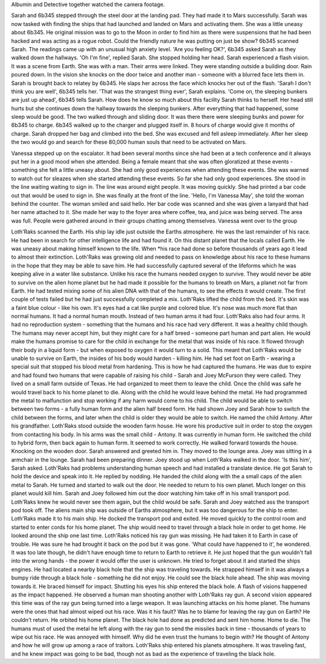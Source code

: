 Albumin and Detective together watched the camera footage.

Sarah and 6b345 stepped through the steel door at the landing pad. They had made it to Mars successfully. Sarah was now tasked with finding the
ships that had launched and landed on Mars and activating them. She was a little uneasy about 6b345. He original mission was to go to the Moon in
order to find him as there were suspensions that he had been hacked and was acting as a rogue robot. Could the friendly nature he was putting on
just be show?
6b345 scanned Sarah. The readings came up with an unusual high anxiety level. 'Are you feeling OK?', 6b345 asked Sarah as they walked down the
hallways. 'Oh I'm fine', replied Sarah. She stopped holding her head. Sarah experienced a flash vision. It was a scene from Earth. She was with a
man. Their arms were linked. They were standing outside a building door. Rain poured down. In the vision she knocks on the door twice and another
man - someone with a blurred face lets them in.
Sarah is brought back to relatey by 6b345. He slaps her across the face which knocks her out of the flash. 'Sarah I don't think you are well',
6b345 tells her. 'That was the strangest thing ever', Sarah explains. 'Come on, the sleeping bunkers are just up ahead', 6b345 tells Sarah. How
does he know so much about this facility Sarah thinks to herself. Her head still hurts but she continues down the hallway towards the sleeping
bunkers. After everything that had happened, some sleep would be good. The two walked through and sliding door. It was there there were sleeping
bunks and power for 6b345 to charge. 6b345 walked up to the charger and plugged itself in. 8 hours of charge would give it months of charge.
Sarah dropped her bag and climbed into the bed. She was excused and fell asleep immediately. After her sleep the two would go and search for these
80,000 human souls that need to be activated on Mars.

Vanessa stepped up on the escalator. It had been several months since she had been at a tech conference and it always put her in a good mood when
she attended. Being a female meant that she was often gloratized at these events - something she felt a little uneasy about. She had only good
experiences when attending these events. She was warned to watch out for sleazes when she started attending these events. So far she had only good
experiences.
She stood in the line waiting waiting to sign in. The line was around eight people. It was moving quickly. She had printed a bar code out that would
be used to sign in. She was finally at the front of the line. 'Hello, I'm Vanessa May', she told the woman behind the counter. The woman smiled and
said hello. Her bar code was scanned and she was given a lanyard that had her name attached to it. She made her way to the foyer area where coffee,
tea, and juice was being served. The area was full. People were gathered around in their groups chatting among themselves. Vanessa went over to
the group

Loth'Raks scanned the Earth. His ship lay idle
just outside the Earths atmosphere. He was the last 
remainder of his race. He had been in search for
other intelligence life and had found it. On this 
distant planet that the locals called Earth. He was 
uneasy about making himself known to the life. When 
*his race had done so before thousands of years ago it 
lead to almost their extinction. Loth'Raks was growing 
old and needed to pass on knowledge about his race to
these humans in the hope that they may be able to save 
him. 
He had successfully captured several of the lifeforms
which he was keeping alive in a water like substance. 
Unlike his race the humans needed oxygen to survive. 
They would never be able to survive on the alien home
planet but he had made it possible for the humans to 
breath on Mars, a planet not far from Earth. 
He had tested mixing some of his alien DNA with that 
of the humans, to see the effects it would create. 
The first couple of tests failed but he had just 
successfully completed a mix. 
Loth'Raks lifted the child from the bed. It's skin was a 
faint blue colour - like his own. It's eyes had a cat
like purple and colored blue. It's nose was much more
flat than normal humans. It had a normal human mouth.
Instead of two human arms it had four. Loth'Raks also 
had four arms. It had no reproduction system - 
something that the humans and his race had very 
different. It was a healthy child though. The humans
may never accept him, but they might care for a half
breed - someone part human and part alien.
He would make the humans promise to care for the child
in exchange for the metal that was inside of his race.
It flowed through their body in a liquid form - but 
when exposed to oxygen it would turn to a solid. This
meant that Loth'Raks would be unable to survive on Earth,
the insides of his body would harden - killing him. He
had set foot on Earth - wearing a special suit that 
stopped his blood metal from hardening. This is how 
he had captured the humans.
He was due to expire and had found two humans that were
capable of raising his child - Sarah and Joey McFurson
they were called. They lived on a small farm outside 
of Texas. He had organized to meet them to leave the 
child. Once the child was safe he would travel back to
his home planet to die. Along with the child he would 
leave behind the metal. He had programmed the metal to 
malfunction and stop working if any harm would come to
his child. 
The child would be able to switch between two forms - a
fully human form and the alien half breed form. 
He had shown Joey and Sarah how to switch the child
between the forms, and later when the child is older 
they would be able to switch. He named the child Antony. After his grandfather. Loth'Raks stood outside the wooden farm house. He wore
his productive suit in order to stop the oxygen from 
contacting his body. In his arms was the small child -
Antony. It was currently in human form. He switched the
child to hybrid form, then back again to human form. 
It seemed to work correctly. 
He walked forward towards the house. Knocking on the
wooden door. Sarah answered and greeted him in. They
moved to the lounge area. Joey was sitting in a armchair
in the lounge. Sarah had been preparing dinner. 
Joey stood up when Loth'Raks walked in the door.
'Is this him', Sarah asked. Loth'Raks had problems 
understanding human speech and had installed a 
translate device. He got Sarah to hold the device and
speak into it. He replied by nodding. 
He handed the child along with the a small caps of the
alien metal to Sarah. He turned and started to walk out
the door. He needed to return to his own planet. Much
longer on this planet would kill him. Sarah and Joey 
followed him out the door watching him take off in 
his small transport pod. Loth'Raks knew he would never
see them again, but the child would be safe.
Sarah and Joey watched ass the transport pod took off.
The aliens main ship was outside of Earths atmosphere,
but it was too dangerous for the ship to enter. 
Loth'Raks made it to his main ship. He docked the 
transport pod and exited. He moved quickly to the 
control room and started to enter cords for his home
planet. The ship would need to travel through a black
hole in order to get home. 
He looked around the ship one last time. Loth'Raks 
noticed his ray gun was missing. He had taken it to 
Earth in case of trouble. He was sure he had brought it 
back on the pod but it was gone. 'What could have 
happened to it', he wondered. It was too late though,
he didn't have enough time to return to Earth to
retrieve it. 
He just hoped that the gun wouldn't fall into the 
wrong hands - the power it would offer the user is 
unknown. He tried to forget about it and started the
ships engines. He had located a nearby black hole that
the ship was traveling towards. He strapped himself in
it was always a bumpy ride through a black hole - 
something he did not enjoy. He could see the black hole
ahead. The ship was moving towards it. He braced himself
for impact. Shutting his eyes his ship entered the 
black hole. A flash of visions happened as the impact
happened. He observed a human man shooting another with
Loth'Raks ray gun. A second vision appeared this time 
was of the ray gun being turned into a large weapon.
It was launching attacks on his home planet. The
humans were the ones that had almost wiped out his 
race. Was it his fault? Was he to blame for leaving
the ray gun on Earth? He couldn't return. He orbited
his home planet. The black hole had done as predicted
and sent him home. Home to die. The humans must of used the metal he left along with
the ray gun to send the missiles back in time -
thousands of years to wipe out his race. He was annoyed
with himself. Why did he even trust the humans to begin
with? He thought of Antony and how he will grow up 
among a race of traitors. 
Loth'Raks ship entered his planets atmosphere. It was 
traveling fast, and he knew impact was going to be bad,
though not as bad as the experience of traveling the 
black hole.
